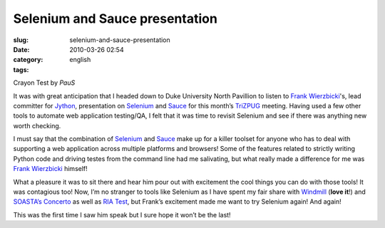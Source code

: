 Selenium and Sauce presentation
###############################
:slug: selenium-and-sauce-presentation
:date: 2010-03-26 02:54
:category:
:tags: english

|Crayon Test by PauS|

Crayon Test by *PauS*

It was with great anticipation that I headed down to Duke University
North Pavillion to listen to `Frank
Wierzbicki <http://fwierzbicki.blogspot.com/>`__'s, lead committer for
`Jython <http://jython.org/>`__, presentation on
`Selenium <http://seleniumhq.org/>`__ and
`Sauce <http://saucelabs.com/>`__ for this month’s
`TriZPUG <http://trizpug.org/>`__ meeting. Having used a few other tools
to automate web application testing/QA, I felt that it was time to
revisit Selenium and see if there was anything new worth checking.

I must say that the combination of `Selenium <http://seleniumhq.org/>`__
and `Sauce <http://saucelabs.com/>`__ make up for a killer toolset for
anyone who has to deal with supporting a web application across multiple
platforms and browsers! Some of the features related to strictly writing
Python code and driving testes from the command line had me salivating,
but what really made a difference for me was `Frank
Wierzbicki <http://fwierzbicki.blogspot.com/>`__ himself!

What a pleasure it was to sit there and hear him pour out with
excitement the cool things you can do with those tools! It was
contagious too! Now, I’m no stranger to tools like Selenium as I have
spent my fair share with `Windmill <http://www.getwindmill.com/>`__
(**love it**!) and `SOASTA’s Concerto <http://www.soasta.com/>`__ as
well as `RIA Test <http://www.riatest.com/>`__, but Frank’s excitement
made me want to try Selenium again! And again!

This was the first time I saw him speak but I sure hope it won’t be the
last!

.. |Crayon Test by PauS| image:: http://farm1.static.flickr.com/95/274808215_51854b0261_d.jpg
   :target: http://www.flickr.com/photos/kapkap/274808215/
